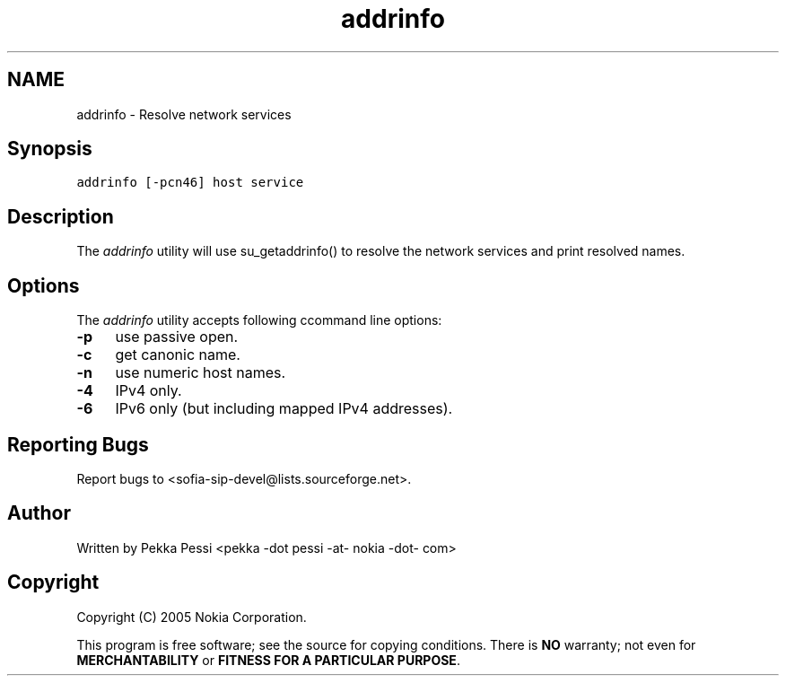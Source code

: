 .TH "addrinfo" 1 "30 Nov 2006" "Version 1.12.4" "sofia-sip" \" -*- nroff -*-
.ad l
.nh
.SH NAME
addrinfo \- Resolve network services
.SH "Synopsis"
.PP
\fCaddrinfo [-pcn46] host service\fP
.SH "Description"
.PP
The \fIaddrinfo\fP utility will use su_getaddrinfo() to resolve the network services and print resolved names.
.SH "Options"
.PP
The \fIaddrinfo\fP utility accepts following ccommand line options: 
.IP "\fB-p \fP" 1c
use passive open. 
.IP "\fB-c \fP" 1c
get canonic name. 
.IP "\fB-n \fP" 1c
use numeric host names. 
.IP "\fB-4 \fP" 1c
IPv4 only. 
.IP "\fB-6 \fP" 1c
IPv6 only (but including mapped IPv4 addresses). 
.PP
.SH "Reporting Bugs"
.PP
Report bugs to <sofia-sip-devel@lists.sourceforge.net>.
.SH "Author"
.PP
Written by Pekka Pessi <pekka -dot pessi -at- nokia -dot- com>
.SH "Copyright"
.PP
Copyright (C) 2005 Nokia Corporation.
.PP
This program is free software; see the source for copying conditions. There is \fBNO\fP warranty; not even for \fBMERCHANTABILITY\fP or \fBFITNESS FOR A PARTICULAR PURPOSE\fP. 
